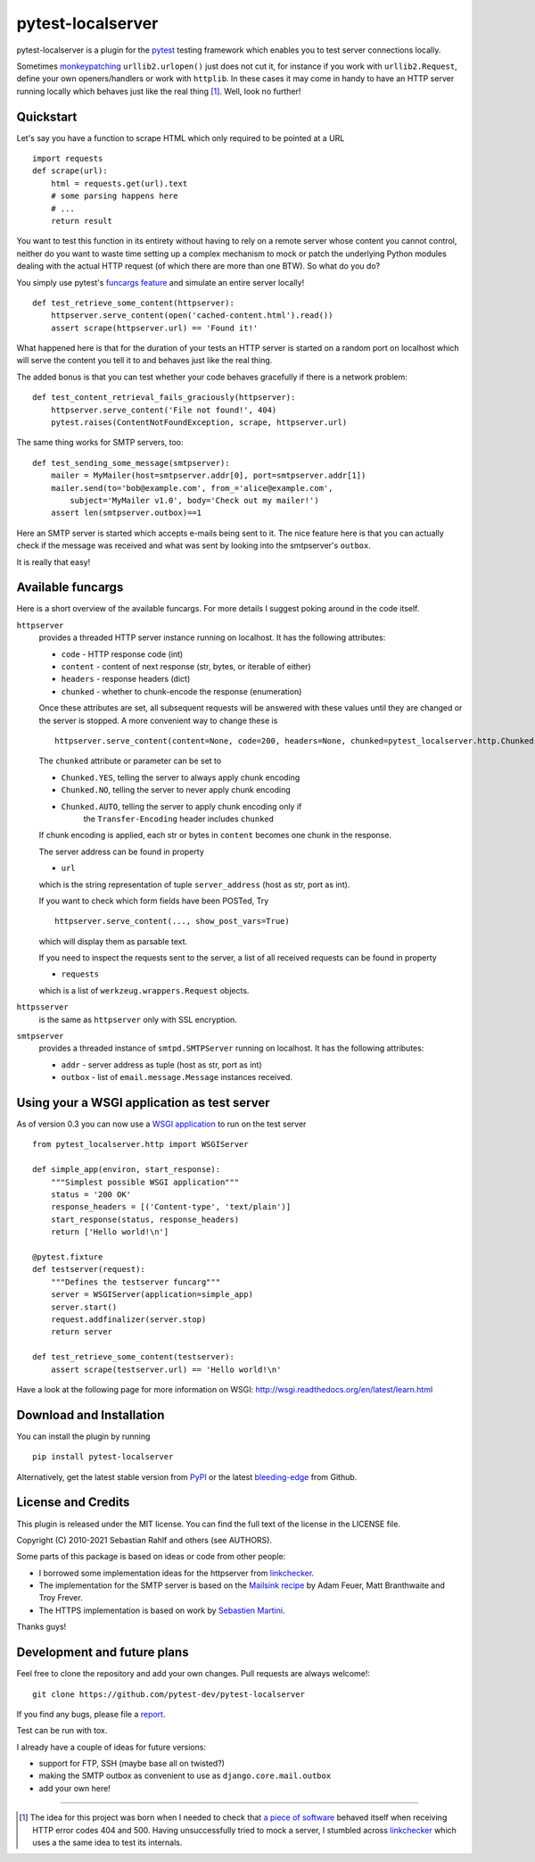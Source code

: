 ==================
pytest-localserver
==================

pytest-localserver is a plugin for the `pytest`_ testing framework which enables
you to test server connections locally.

Sometimes `monkeypatching`_ ``urllib2.urlopen()`` just does not cut it, for
instance if you work with ``urllib2.Request``, define your own openers/handlers
or work with ``httplib``. In these cases it may come in handy to have an HTTP
server running locally which behaves just like the real thing [1]_. Well, look
no further!

Quickstart
==========

Let's say you have a function to scrape HTML which only required to be pointed
at a URL ::

    import requests
    def scrape(url):
        html = requests.get(url).text
        # some parsing happens here
        # ...
        return result

You want to test this function in its entirety without having to rely on a
remote server whose content you cannot control, neither do you want to waste
time setting up a complex mechanism to mock or patch the underlying Python
modules dealing with the actual HTTP request (of which there are more than one
BTW). So what do you do?

You simply use pytest's `funcargs feature`_ and simulate an entire server
locally! ::

    def test_retrieve_some_content(httpserver):
        httpserver.serve_content(open('cached-content.html').read())
        assert scrape(httpserver.url) == 'Found it!'

What happened here is that for the duration of your tests an HTTP server is
started on a random port on localhost which will serve the content you tell it
to and behaves just like the real thing.

The added bonus is that you can test whether your code behaves gracefully if
there is a network problem::

    def test_content_retrieval_fails_graciously(httpserver):
        httpserver.serve_content('File not found!', 404)
        pytest.raises(ContentNotFoundException, scrape, httpserver.url)

The same thing works for SMTP servers, too::

    def test_sending_some_message(smtpserver):
        mailer = MyMailer(host=smtpserver.addr[0], port=smtpserver.addr[1])
        mailer.send(to='bob@example.com', from_='alice@example.com',
            subject='MyMailer v1.0', body='Check out my mailer!')
        assert len(smtpserver.outbox)==1

Here an SMTP server is started which accepts e-mails being sent to it. The
nice feature here is that you can actually check if the message was received
and what was sent by looking into the smtpserver's ``outbox``.

It is really that easy!

Available funcargs
==================

Here is a short overview of the available funcargs. For more details I suggest
poking around in the code itself.

``httpserver``
    provides a threaded HTTP server instance running on localhost. It has the
    following attributes:

    * ``code`` - HTTP response code (int)
    * ``content`` - content of next response (str, bytes, or iterable of either)
    * ``headers`` - response headers (dict)
    * ``chunked`` - whether to chunk-encode the response (enumeration)

    Once these attributes are set, all subsequent requests will be answered with
    these values until they are changed or the server is stopped. A more
    convenient way to change these is ::

        httpserver.serve_content(content=None, code=200, headers=None, chunked=pytest_localserver.http.Chunked.NO)

    The ``chunked`` attribute or parameter can be set to

    * ``Chunked.YES``, telling the server to always apply chunk encoding
    * ``Chunked.NO``, telling the server to never apply chunk encoding
    * ``Chunked.AUTO``, telling the server to apply chunk encoding only if
        the ``Transfer-Encoding`` header includes ``chunked``

    If chunk encoding is applied, each str or bytes in ``content`` becomes one
    chunk in the response.

    The server address can be found in property

    * ``url``

    which is the string representation of tuple ``server_address`` (host as str,
    port as int).

    If you want to check which form fields have been POSTed, Try ::

        httpserver.serve_content(..., show_post_vars=True)

    which will display them as parsable text.

    If you need to inspect the requests sent to the server, a list of all
    received requests can be found in property

    * ``requests``

    which is a list of ``werkzeug.wrappers.Request`` objects.

``httpsserver``
    is the same as ``httpserver`` only with SSL encryption.

``smtpserver``
    provides a threaded instance of ``smtpd.SMTPServer`` running on localhost.
    It has the following attributes:

    * ``addr`` - server address as tuple (host as str, port as int)
    * ``outbox`` - list of ``email.message.Message`` instances received.

Using your a WSGI application as test server
============================================

As of version 0.3 you can now use a `WSGI application`_ to run on the test
server ::

    from pytest_localserver.http import WSGIServer

    def simple_app(environ, start_response):
        """Simplest possible WSGI application"""
        status = '200 OK'
        response_headers = [('Content-type', 'text/plain')]
        start_response(status, response_headers)
        return ['Hello world!\n']

    @pytest.fixture
    def testserver(request):
        """Defines the testserver funcarg"""
        server = WSGIServer(application=simple_app)
        server.start()
        request.addfinalizer(server.stop)
        return server

    def test_retrieve_some_content(testserver):
        assert scrape(testserver.url) == 'Hello world!\n'

Have a look at the following page for more information on WSGI:
http://wsgi.readthedocs.org/en/latest/learn.html

Download and Installation
=========================

You can install the plugin by running ::

    pip install pytest-localserver

Alternatively, get the latest stable version from `PyPI`_ or the latest
`bleeding-edge`_ from Github.

License and Credits
===================

This plugin is released under the MIT license. You can find the full text of
the license in the LICENSE file.

Copyright (C) 2010-2021 Sebastian Rahlf and others (see AUTHORS).

Some parts of this package is based on ideas or code from other people:

- I borrowed some implementation ideas for the httpserver from `linkchecker`_.
- The implementation for the SMTP server is based on the `Mailsink recipe`_ by
  Adam Feuer, Matt Branthwaite and Troy Frever.
- The HTTPS implementation is based on work by `Sebastien Martini`_.

Thanks guys!

Development and future plans
============================

Feel free to clone the repository and add your own changes. Pull requests are
always welcome!::

    git clone https://github.com/pytest-dev/pytest-localserver

If you find any bugs, please file a `report`_.

Test can be run with tox.

I already have a couple of ideas for future versions:

* support for FTP, SSH (maybe base all on twisted?)
* making the SMTP outbox as convenient to use as ``django.core.mail.outbox``
* add your own here!

----

.. [1] The idea for this project was born when I needed to check that `a piece
       of software`_ behaved itself when receiving HTTP error codes 404 and 500.
       Having unsuccessfully tried to mock a server, I stumbled across
       `linkchecker`_ which uses a the same idea to test its internals.

.. _monkeypatching: http://pytest.org/latest/monkeypatch.html
.. _pytest: http://pytest.org/
.. _funcargs feature: http://pytest.org/latest/funcargs.html
.. _linkchecker: http://linkchecker.sourceforge.net/
.. _WSGI application: http://www.python.org/dev/peps/pep-0333/
.. _PyPI: http://pypi.python.org/pypi/pytest-localserver/
.. _bleeding-edge: https://github.com/pytest-dev/pytest-localserver
.. _report: https://github.com/pytest-dev/pytest-localserver/issues/
.. _tox: http://testrun.org/tox/
.. _a piece of software: http://pypi.python.org/pypi/python-amazon-product-api/
.. _Mailsink recipe: http://code.activestate.com/recipes/440690/
.. _Sebastien Martini: http://code.activestate.com/recipes/442473/
